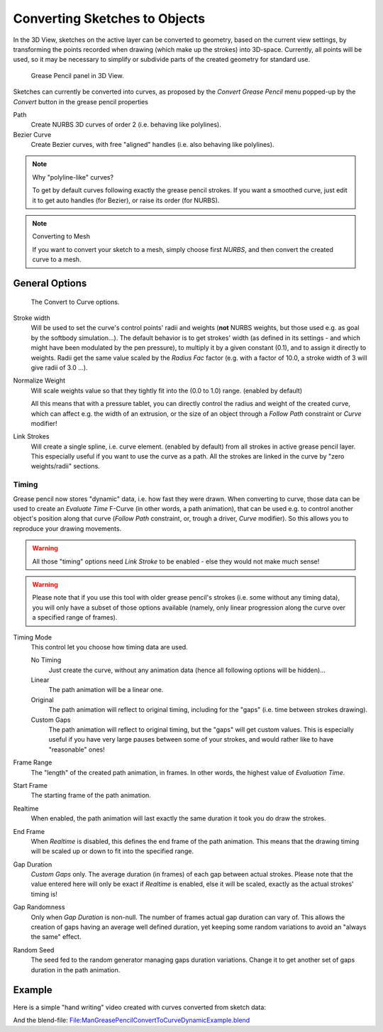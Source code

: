 
******************************
Converting Sketches to Objects
******************************

In the 3D View, sketches on the active layer can be converted to geometry,
based on the current view settings, by transforming the points recorded when drawing
(which make up the strokes) into 3D-space. Currently, all points will be used,
so it may be necessary to simplify or subdivide parts of the created geometry for standard use.


.. figure:: /images/GreasePencilPanel3DView.jpg

   Grease Pencil panel in 3D View.


Sketches can currently be converted into curves,
as proposed by the *Convert Grease Pencil* menu popped-up by the *Convert* button in the grease pencil properties

Path
   Create NURBS 3D curves of order 2 (i.e. behaving like polylines).
Bezier Curve
   Create Bezier curves, with free "aligned" handles (i.e. also behaving like polylines).


.. note:: Why "polyline-like" curves?

   To get by default curves following exactly the grease pencil strokes.
   If you want a smoothed curve, just edit it to get auto handles (for Bezier), or raise its order (for NURBS).


.. note:: Converting to Mesh

   If you want to convert your sketch to a mesh,
   simply choose first *NURBS*, and then convert the created curve to a mesh.


General Options
===============

.. figure:: /images/GreasePencilConvertToCurvePanel.jpg

   The Convert to Curve options.


Stroke width 
   Will be used to set the curve's control points' radii and weights
   (**not** NURBS weights, but those used e.g. as goal by the softbody simulation...).
   The default behavior is to get strokes' width
   (as defined in its settings - and which might have been modulated by the pen pressure),
   to multiply it by a given constant (0.1), and to assign it directly to weights.
   Radii get the same value scaled by the *Radius Fac* factor (e.g.
   with a factor of 10.0, a stroke width of 3 will give radii of 3.0 ...).
   
Normalize Weight
   Will scale weights value so that they tightly fit into the (0.0 to 1.0) range. (enabled by default)
   
   All this means that with a pressure tablet,
   you can directly control the radius and weight of the created curve, which can affect e.g.
   the width of an extrusion, or the size of an object through a *Follow Path*
   constraint or *Curve* modifier!
   
Link Strokes
   Will create a single spline, i.e. curve element. (enabled by default) 
   from all strokes in active grease pencil layer. This especially useful if you want to use the curve as a path.
   All the strokes are linked in the curve by "zero weights/radii" sections.


Timing
------

Grease pencil now stores "dynamic" data, i.e. how fast they were drawn.
When converting to curve,
those data can be used to create an *Evaluate Time* F-Curve (in other words,
a path animation), that can be used e.g. to control another object's position along that curve
(*Follow Path* constraint, or, trough a driver, *Curve* modifier).
So this allows you to reproduce your drawing movements.


.. warning::

   All those "timing" options need *Link Stroke* to be enabled - else
   they would not make much sense!


.. warning::

   Please note that if you use this tool with older grease pencil's strokes
   (i.e. some without any timing data), you will only have a subset of those
   options available (namely, only linear progression along the curve over a
   specified range of frames).


Timing Mode
   This control let you choose how timing data are used.

   No Timing
      Just create the curve, without any animation data (hence all following options will be hidden)...
   Linear
      The path animation will be a linear one.
   Original
      The path animation will reflect to original timing, including for the "gaps"
      (i.e. time between strokes drawing).
   Custom Gaps
      The path animation will reflect to original timing, but the "gaps" will get custom values.
      This is especially useful if you have very large pauses between some of your strokes,
      and would rather like to have "reasonable" ones!

Frame Range
   The "length" of the created path animation, in frames. In other words, the highest value of *Evaluation Time*.

Start Frame
   The starting frame of the path animation.

Realtime
   When enabled, the path animation will last exactly the same duration it took you do draw the strokes.

End Frame
   When *Realtime* is disabled, this defines the end frame of the path animation.
   This means that the drawing timing will be scaled up or down to fit into the specified range.

Gap Duration
   *Custom Gaps* only. The average duration (in frames) of each gap between actual strokes.
   Please note that the value entered here will only be exact if *Realtime* is enabled,
   else it will be scaled, exactly as the actual strokes' timing is!

Gap Randomness
   Only when *Gap Duration* is non-null. The number of frames actual gap duration can vary of.
   This allows the creation of gaps having an average well defined duration,
   yet keeping some random variations to avoid an "always the same" effect.

Random Seed
   The seed fed to the random generator managing gaps duration variations.
   Change it to get another set of gaps duration in the path animation.


Example
=======

Here is a simple "hand writing" video created with curves converted from sketch data:

.. youtube:: VwWEXrnQAFI

And the blend-file:
`File:ManGreasePencilConvertToCurveDynamicExample.blend
<https://wiki.blender.org/index.php/file:ManGreasePencilConvertToCurveDynamicExample.blend>`__
